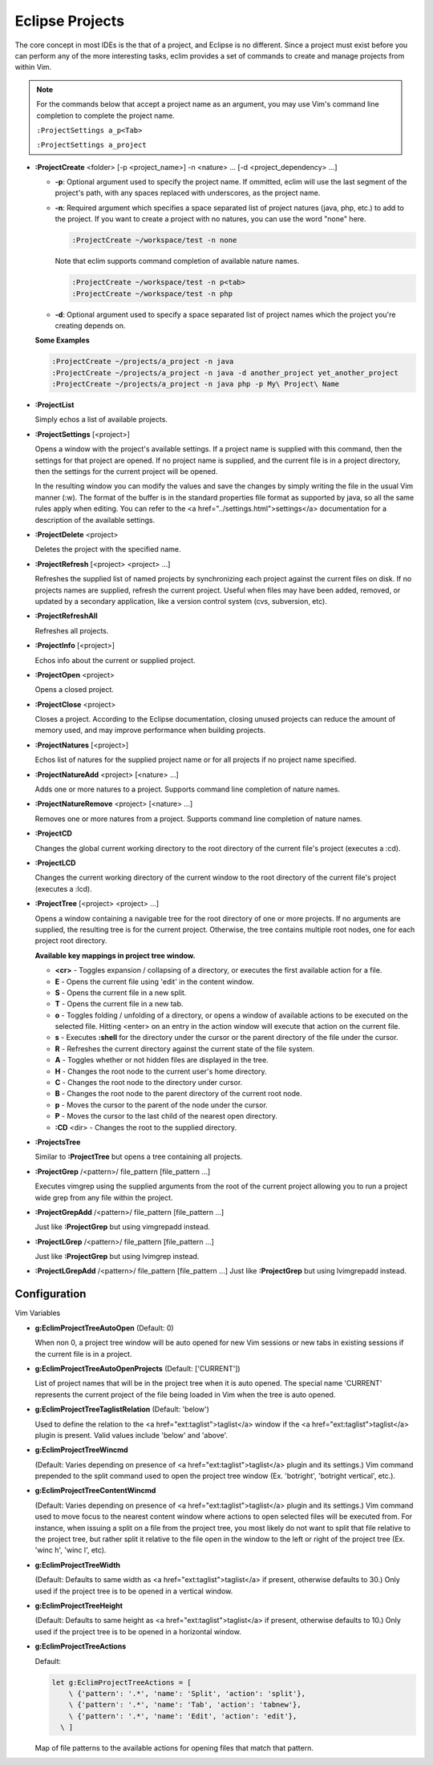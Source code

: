 .. Copyright (C) 2005 - 2008  Eric Van Dewoestine

   This program is free software: you can redistribute it and/or modify
   it under the terms of the GNU General Public License as published by
   the Free Software Foundation, either version 3 of the License, or
   (at your option) any later version.

   This program is distributed in the hope that it will be useful,
   but WITHOUT ANY WARRANTY; without even the implied warranty of
   MERCHANTABILITY or FITNESS FOR A PARTICULAR PURPOSE.  See the
   GNU General Public License for more details.

   You should have received a copy of the GNU General Public License
   along with this program.  If not, see <http://www.gnu.org/licenses/>.

.. _vim/common/project:

Eclipse Projects
================

The core concept in most IDEs is the that of a project, and Eclipse is no
different.  Since a project must exist before you can perform any of the more
interesting tasks, eclim provides a set of commands to create and manage
projects from within Vim.

.. note::

  For the commands below that accept a project name as an argument, you may use
  Vim's command line completion to complete the project name.

  ``:ProjectSettings a_p<Tab>``

  ``:ProjectSettings a_project``

.. _ProjectCreate:

- **:ProjectCreate**
  <folder> [-p <project_name>]
  -n <nature> ...
  [-d <project_dependency> ...]

  - **-p**: Optional argument used to specify the project
    name.  If ommitted, eclim will use the last segment of the project's
    path, with any spaces replaced with underscores, as the project name.
  - **-n**: Required argument which specifies a space
    separated list of project natures (java, php, etc.) to add to the
    project.  If you want to create a project with no natures, you can
    use the word "none" here.

    .. code-block:: vim

      :ProjectCreate ~/workspace/test -n none

    Note that eclim supports command completion of available nature
    names.

    .. code-block:: vim

      :ProjectCreate ~/workspace/test -n p<tab>
      :ProjectCreate ~/workspace/test -n php

  - **-d**: Optional argument used to specify a space
    separated list of project names which the project you're creating
    depends on.

  **Some Examples**

  .. code-block:: vim

    :ProjectCreate ~/projects/a_project -n java
    :ProjectCreate ~/projects/a_project -n java -d another_project yet_another_project
    :ProjectCreate ~/projects/a_project -n java php -p My\ Project\ Name

.. _ProjectList:

- **:ProjectList**

  Simply echos a list of available projects.

.. _ProjectSettings:

- **:ProjectSettings** [<project>]

  Opens a window with the project's available settings. If a project name is
  supplied with this command, then the settings for that project are opened.  If
  no project name is supplied, and the current file is in a project directory,
  then the settings for the current project will be opened.

  In the resulting window you can modify the values and save the changes by
  simply writing the file in the usual Vim manner (:w). The format of the
  buffer is in the standard properties file format as supported by java, so all
  the same rules apply when editing. You can refer to the <a
  href="../settings.html">settings</a> documentation for a description of the
  available settings.

.. _ProjectDelete:

- **:ProjectDelete** <project>

  Deletes the project with the specified name.

.. _ProjectRefresh:

- **:ProjectRefresh** [<project> <project> ...]

  Refreshes the supplied list of named projects by synchronizing each project
  against the current files on disk. If no projects names are supplied, refresh
  the current project. Useful when files may have been added, removed, or
  updated by a secondary application, like a version control system (cvs,
  subversion, etc).

.. _ProjectRefreshAll:

- **:ProjectRefreshAll**

  Refreshes all projects.

.. _ProjectInfo:

- **:ProjectInfo** [<project>]

  Echos info about the current or supplied project.

.. _ProjectOpen:

- **:ProjectOpen** <project>

  Opens a closed project.

.. _ProjectClose:

- **:ProjectClose** <project>

  Closes a project. According to the Eclipse documentation, closing unused
  projects can reduce the amount of memory used, and may improve performance
  when building projects.

.. _ProjectNatures:

- **:ProjectNatures** [<project>]

  Echos list of natures for the supplied project name or for all projects if no
  project name specified.

.. _ProjectNatureAdd:

- **:ProjectNatureAdd** <project> [<nature> ...]

  Adds one or more natures to a project. Supports command line completion of
  nature names.

.. _ProjectNatureRemove:

- **:ProjectNatureRemove** <project> [<nature> ...]

  Removes one or more natures from a project. Supports command line
  completion of nature names.

.. _ProjectCD:

- **:ProjectCD**

  Changes the global current working directory to the root directory of the
  current file's project (executes a :cd).

.. _ProjectLCD:

- **:ProjectLCD**

  Changes the current working directory of the current window to the root
  directory of the current file's project (executes a :lcd).

.. _ProjectTree:

- **:ProjectTree** [<project> <project> ...]

  Opens a window containing a navigable tree for the root directory of one or
  more projects.  If no arguments are supplied, the resulting tree is for the
  current project.  Otherwise, the tree contains multiple root nodes, one for
  each project root directory.

  **Available key mappings in project tree window.**

  - **<cr>** -
    Toggles expansion / collapsing of a directory, or executes the first
    available action for a file.
  - **E** -
    Opens the current file using 'edit' in the content window.
  - **S** -
    Opens the current file in a new split.
  - **T** -
    Opens the current file in a new tab.
  - **o** -
    Toggles folding / unfolding of a directory, or opens a window of available
    actions to be executed on the selected file.  Hitting <enter> on an entry in
    the action window will execute that action on the current file.
  - **s** -
    Executes **:shell** for the directory under the cursor or the parent
    directory of the file under the cursor.
  - **R** -
    Refreshes the current directory against the current state of the file
    system.
  - **A** -
    Toggles whether or not hidden files are displayed in the tree.
  - **H** -
    Changes the root node to the current user's home directory.
  - **C** -
    Changes the root node to the directory under cursor.
  - **B** -
    Changes the root node to the parent directory of the current root node.
  - **p** -
    Moves the cursor to the parent of the node under the cursor.
  - **P** -
    Moves the cursor to the last child of the nearest open directory.
  - **:CD** <dir> -
    Changes the root to the supplied directory.

.. _ProjectsTree:

- **:ProjectsTree**

  Similar to **:ProjectTree** but opens a tree containing all projects.

.. _ProjectGrep:

- **:ProjectGrep**
  /<pattern>/ file_pattern [file_pattern ...]

  Executes vimgrep using the supplied arguments from the root of the
  current project allowing you to run a project wide grep from any file
  within the project.

.. _ProjectGrepAdd:

- **:ProjectGrepAdd**
  /<pattern>/ file_pattern [file_pattern ...]

  Just like **:ProjectGrep** but using vimgrepadd instead.

.. _ProjectLGrep:

- **:ProjectLGrep**
  /<pattern>/ file_pattern [file_pattern ...]

  Just like **:ProjectGrep** but using lvimgrep instead.

.. _ProjectLGrepAdd:

- **:ProjectLGrepAdd**
  /<pattern>/ file_pattern [file_pattern ...]
  Just like **:ProjectGrep** but using lvimgrepadd instead.


Configuration
-------------

Vim Variables

.. _EclimProjectTreeAutoOpen:

- **g:EclimProjectTreeAutoOpen** (Default: 0)

  When non 0, a project tree window will be auto opened for new Vim
  sessions or new tabs in existing sessions if the current file is in a
  project.

.. _EclimProjectTreeAutoOpenProjects:

- **g:EclimProjectTreeAutoOpenProjects** (Default: ['CURRENT'])

  List of project names that will be in the project tree when it is auto
  opened.  The special name 'CURRENT' represents the current project of
  the file being loaded in Vim when the tree is auto opened.

.. _EclimProjectTreeTaglistRelation:

- **g:EclimProjectTreeTaglistRelation** (Default: 'below')

  Used to define the relation to the <a href="ext:taglist">taglist</a>
  window if the <a href="ext:taglist">taglist</a> plugin is present.
  Valid values include 'below' and 'above'.

.. _EclimProjectTreeWincmd:

- **g:EclimProjectTreeWincmd**

  (Default: Varies depending on presence of <a href="ext:taglist">taglist</a>
  plugin and its settings.) Vim command prepended to the split command used to
  open the project tree window (Ex. 'botright', 'botright vertical', etc.).

.. _EclimProjectTreeContentWincmd:

- **g:EclimProjectTreeContentWincmd**

  (Default: Varies depending on presence of <a href="ext:taglist">taglist</a>
  plugin and its settings.) Vim command used to move focus to the nearest
  content window where actions to open selected files will be executed from.
  For instance, when issuing a split on a file from the project tree, you most
  likely do not want to split that file relative to the project tree, but rather
  split it relative to the file open in the window to the left or right of the
  project tree (Ex. 'winc h', 'winc l', etc).

.. _EclimProjectTreeWidth:

- **g:EclimProjectTreeWidth**

  (Default: Defaults to same width as <a href="ext:taglist">taglist</a> if
  present, otherwise defaults to 30.) Only used if the project tree is to be
  opened in a vertical window.

.. _EclimProjectTreeHeight:

- **g:EclimProjectTreeHeight**

  (Default: Defaults to same height as <a href="ext:taglist">taglist</a> if
  present, otherwise defaults to 10.) Only used if the project tree is to be
  opened in a horizontal window.

.. _EclimProjectTreeActions:

- **g:EclimProjectTreeActions**

  Default\:

  .. code-block:: vim

    let g:EclimProjectTreeActions = [
        \ {'pattern': '.*', 'name': 'Split', 'action': 'split'},
        \ {'pattern': '.*', 'name': 'Tab', 'action': 'tabnew'},
        \ {'pattern': '.*', 'name': 'Edit', 'action': 'edit'},
      \ ]

  Map of file patterns to the available actions for opening files that match
  that pattern.
